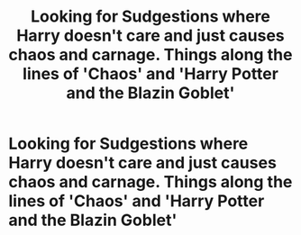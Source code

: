 #+TITLE: Looking for Sudgestions where Harry doesn't care and just causes chaos and carnage. Things along the lines of 'Chaos' and 'Harry Potter and the Blazin Goblet'

* Looking for Sudgestions where Harry doesn't care and just causes chaos and carnage. Things along the lines of 'Chaos' and 'Harry Potter and the Blazin Goblet'
:PROPERTIES:
:Author: josef192
:Score: 4
:DateUnix: 1613839905.0
:DateShort: 2021-Feb-20
:FlairText: Discussion
:END:
